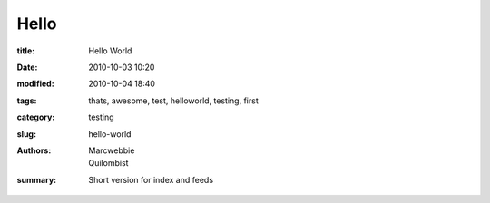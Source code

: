 Hello
##############

:title: Hello World
:date: 2010-10-03 10:20
:modified: 2010-10-04 18:40
:tags: thats, awesome, test, helloworld, testing, first
:category: testing
:slug: hello-world
:authors: Marcwebbie, Quilombist
:summary: Short version for index and feeds
